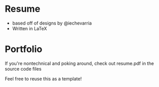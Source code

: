 * Resume
+ based off of designs by @iechevarria
+ Written in LaTeX
* Portfolio

If you're nontechnical and poking around, check out resume.pdf in the source code files

Feel free to reuse this as a template!
